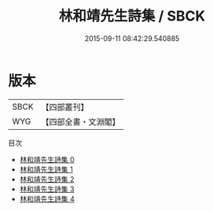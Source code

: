 #+TITLE: 林和靖先生詩集 / SBCK

#+DATE: 2015-09-11 08:42:29.540885
* 版本
 |      SBCK|【四部叢刊】  |
 |       WYG|【四部全書・文淵閣】|
目次
 - [[file:KR4d0013_000.txt][林和靖先生詩集 0]]
 - [[file:KR4d0013_001.txt][林和靖先生詩集 1]]
 - [[file:KR4d0013_002.txt][林和靖先生詩集 2]]
 - [[file:KR4d0013_003.txt][林和靖先生詩集 3]]
 - [[file:KR4d0013_004.txt][林和靖先生詩集 4]]
